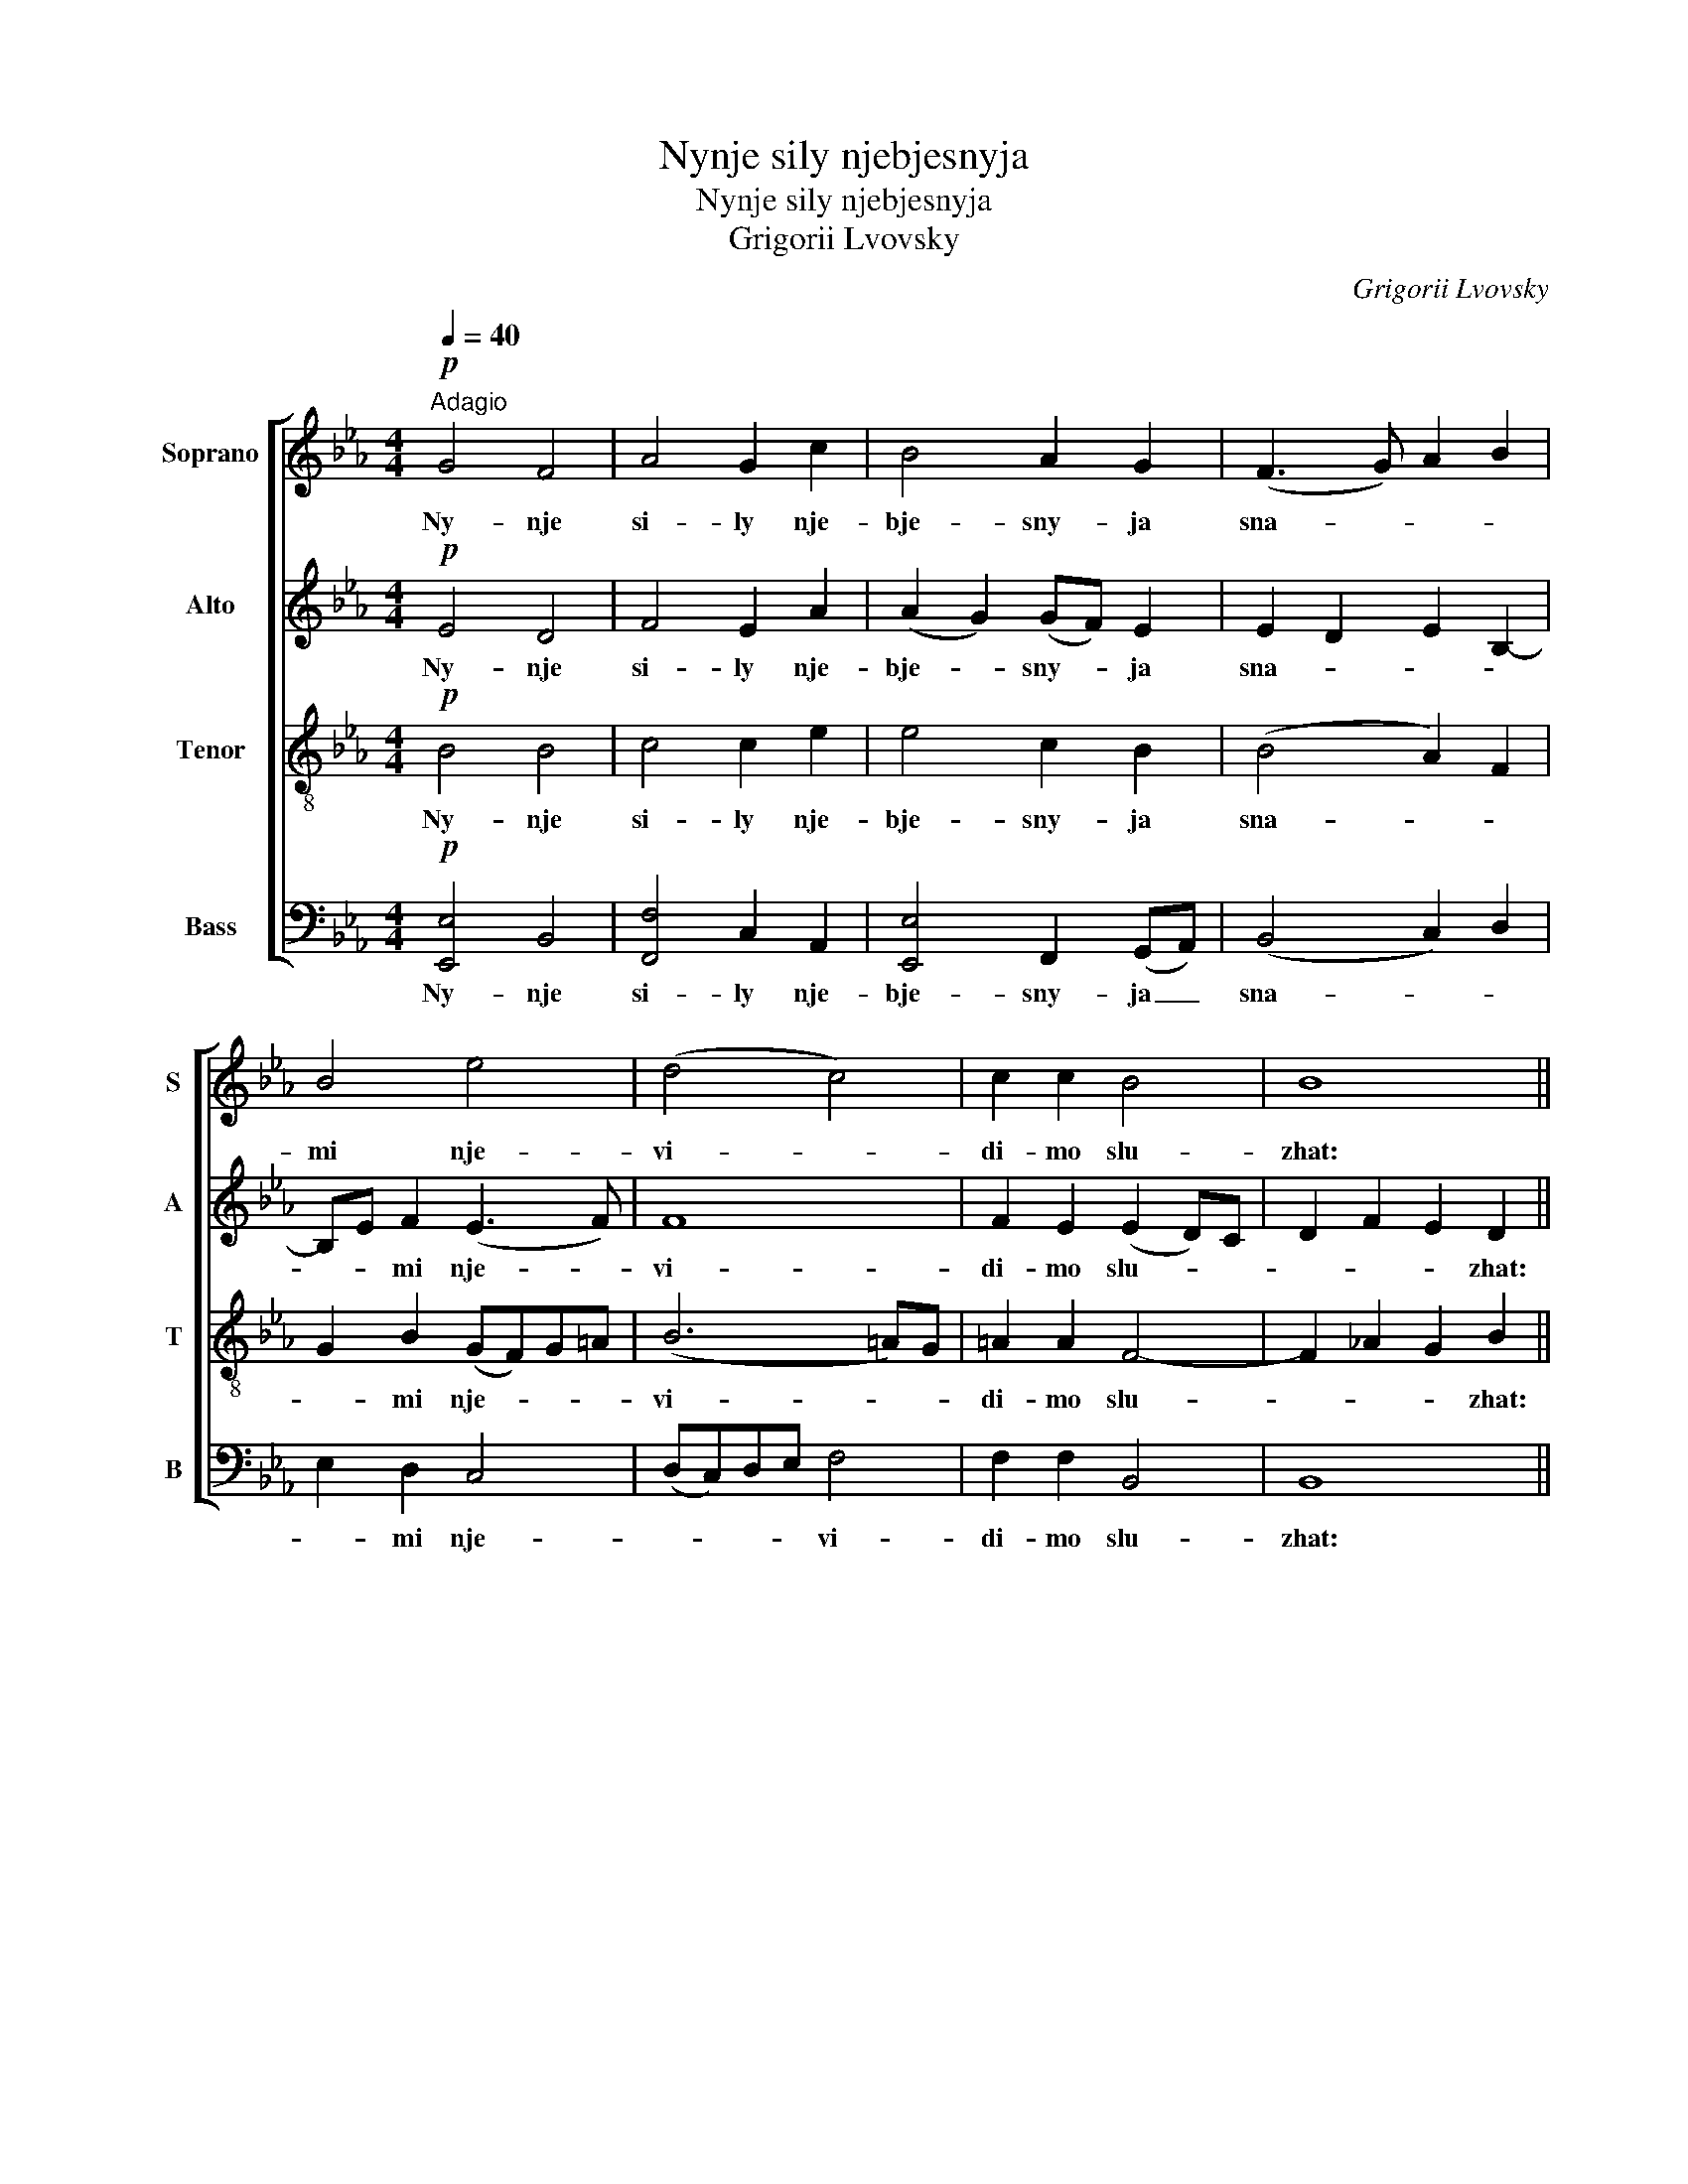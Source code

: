 X:1
T:Nynje sily njebjesnyja
T:Nynje sily njebjesnyja
T:Grigorii Lvovsky
C:Grigorii Lvovsky
%%score [ 1 2 3 4 ]
L:1/8
Q:1/4=40
M:4/4
K:Eb
V:1 treble nm="Soprano" snm="S"
V:2 treble nm="Alto" snm="A"
V:3 treble-8 nm="Tenor" snm="T"
V:4 bass nm="Bass" snm="B"
V:1
"^Adagio"!p! G4 F4 | A4 G2 c2 | B4 A2 G2 | (F3 G) A2 B2 | B4 e4 | (d4 c4) | c2 c2 B4 | B8 || %8
w: Ny- nje|si- ly nje-|bje- sny- ja|sna- * * *|mi nje-|vi- *|di- mo slu-|zhat:|
!f! G4 F3- G | A4 G4 |!<(! (c2 B2 A2 G2 | F3 G A2) (B2!<)! | B4) e4- |!>(! d4 c4-!>)! | c4 B4 | %15
w: sje bo _|fho- dit|Tsar, _ _ _|_ _ _ _|* Tsar|_ sla-||
 B8 ||!pp! (G4 F4) | A4 G4 | c2 B2 A2 G2 | (F3 G A2) B2 | B4!<(! e4 | d4!<)! c4 |!>(! c4 B4!>)! | %23
w: vy.|Sje _|zher- tfa|taj- * * *|* * * na-|ja, so-|vjer- she-|na do-|
 B8 |!p! (G2 A2) G2 F2 | E8- |!pp! E8- |!ppp! E4 z4 |"^piú mosso"!mf! !>!G4 F2 F2 | A4 G4 | %30
w: ri-|no- * * sit-|sja.|_||Vje- ro- ju|i lju-|
 !>!c3 B A2 G2 | F2 F-G A2 B2 | !>!B2 BB e4 | d2 d2 c4 | c2 c2 B4 | B8 |!p! G4 F4 | A4- G2 G2 | %38
w: bo- vi- ju pri-|stu- pim, _ da pri-|tsha- stni- tsy zhi-|* zni vje-|tshny- ja bu-|djem.|Al- li-|lu- * jia,|
 (c2 B2 A2) G2 |!<(! (F3 G A2 B2) | B4!<)! e4 | d4 c4- | c4 B4- |!>(! B4- B4 | G2 A2 G2 F2 | E8- | %46
w: al- * * li-|lu- * * *|jia, al-|li- lu-||||jia.|
 E8-!>)! | E4 z4 |] %48
w: _||
V:2
!p! E4 D4 | F4 E2 A2 | (A2 G2) (GF) E2 | E2 D2 E2 B,2- | B,E F2 (E3 F) | F8 | F2 E2 (E2 D)C | %7
w: Ny- nje|si- ly nje-|bje- * sny- * ja|sna- * * *|* * mi nje- *|vi-|di- mo slu- * *|
 D2 F2 E2 D2 ||!f! E4 (D3 E) | F4 E4 |!<(! (A2 G2 F2 E2- | E2 D2 E2 F2!<)! | G2 F2) E3 F- | %13
w: * * * zhat:|sje bo _|fho- dit|Tsar, _ _ _|_ _ _ _|* * Tsar _|
!>(! F4 F4-!>)! | F2 (E4 D)C | D2 F2 E2 D2 ||!pp! (B,2 E4) D2 | (C2 F4) E2 | (A2 G2) F2 E2- | %19
w: _ sla-||* * * vy.|Sje _ _|zher- * tfa|taj- * * *|
 E2 D2 E2 B,2- | B,EFF!<(! E3 F | F4!<)! F4- |!>(! F2 E2 E2 DC!>)! | D2 F2 E2 D2 |!p! (E6 CD | %25
w: |* * na- ja, so- *|vjer- she-|* na do- * *|* * * ri-|no- * *|
 B,2 C2 B,2) A,2 |!pp! [G,B,]8- |!ppp! [G,B,]4 z4 |!mf! !>!E4 D2 D2 | F4 E4 | !>!A3 G F2 E2 | %31
w: * * * sit-|sja.|_|Vje- ro- ju|i lju-|bo- vi- ju pri-|
 E2 D2 E2 F2 | !>!G2 FF E3 F- | F2 F2 F4 | F2 E2 (E2 DC | D2 F2 E2) D2 |!p! E4 D4 | F4 E2 E2 | %38
w: stu- pim, da pri-|tsha- stni- tsy zhi- *|* zni vje-|tshny- ja bu- * *|* * * djem.|Al- li-|lu- * jia,|
 (A2 G2 F2) E2 |!<(! (E2 D2 E2) B,2- | B,E F2!<)! (E3 F) | F4 F4- | F2 E4 DC |!>(! (D2 F2 E2 D2 | %44
w: al- * * li-|lu- * * *|* * jia, al- *|li- lu-|||
 E4 E2 CD | B,2 C2 B,2 [A,B,]2) | [G,B,]8-!>)! | [G,B,]4 z4 |] %48
w: ||jia.|_|
V:3
!p! B4 B4 | c4 c2 e2 | e4 c2 B2 | (B4 A2) F2 | G2 B2 (GF)G=A | (B6 =A)G | =A2 A2 F4- | %7
w: Ny- nje|si- ly nje-|bje- sny- ja|sna- * *|* mi nje- * * *|vi- * *|di- mo slu-|
 F2 _A2 G2 B2 ||!f! B4 B4 | c4 c4 |!<(! (e4 c2 B2- | B4 c2 d2!<)! | e2 d2) (GFG=A) | %13
w: * * * zhat:|je bo|fho- dit|Tsar, _ _|_ _ _|* * Tsar _ _ _|
!>(! B4 (B2 =A!>)!G) | =A4 B4 | B2 _A2 G2 B2 ||!pp! B8 | c4 c4 | e4 c2 B2- | B4 A2 F2 | %20
w: _ sla- * *||* * * vy.|Sje|zher- tfa|taj- * *||
 G2 BB!<(! (GFG=A) | B4!<)! (B2 =AG) |!>(! =A4 F4-!>)! | F2 _A2 G2 F2 |!p! (E2 c2 B2 A2 | %25
w: * na- ja, so- * * *|vjer- she- * *|na do-|* * * ri-|no- * * *|
 G2 A2 G2) F2 |!pp! E8- |!ppp! E4 z4 |!mf! !>!B4 B2 B2 | c4 c4 | !>!e3 e c2 B2 | B2 B2 c2 d2 | %32
w: * * * sit-|sja.|_|Vje- ro- ju|i lju-|bo- vi- ju pri-|stu- pim, da pri-|
 !>!e2 dd (GFG=A) | B2 B2 (B2 =AG) | =A2 A2 (F4 | F2 _A2 G2) B2 |!p! B4 B4 | c4- c2 c2 | %38
w: tsha- stni- tsy zhi- * * *|* zni vje- * *|tshny- ja bu-|* * * djem.|Al- li-|lu- * jia,|
 (e4 c2) B2 |!<(! (B4 A2 F2 | G2) B2!<)! (GFG=A) | B4 B2 =AG | =A4 F4- |!>(! (F2 _A2 G2 F2 | %44
w: al- * li-|lu- * *|* jia, al- * * *|li- lu- * *|||
 E2 c2 B2 A2 | G2 A2 G2 F2) | E8-!>)! | E4 z4 |] %48
w: ||jia.|_|
V:4
!p! [E,,E,]4 B,,4 | [F,,F,]4 C,2 A,,2 | [E,,E,]4 F,,2 (G,,A,,) | (B,,4 C,2) D,2 | E,2 D,2 C,4 | %5
w: Ny- nje|si- ly nje-|bje- sny- ja _|sna- * *|* mi nje-|
 (D,C,)D,E, F,4 | F,2 F,2 B,,4 | B,,8 ||!f! (E,2 G,2 B,2) (A,G,) | (F,2 A,2 C2) B,2 | %10
w: * * * * vi-|di- mo slu-|zhat:|sje _ _ bo _|fho- * * dit|
!<(! (A,2 E,2 F,2 G,A, | B,4) z4!<)! | z4 (C,4 |!>(! (D,C,)D,E,) F,4-!>)! | F,4 B,4 | B,,8 || %16
w: Tsar, _ _ _ _|_|Tsar|_ _ _ _ sla-||vy.|
!pp! (([E,,E,]4 B,,4)) | [F,,F,]4 C,4 | A,,2 (E,,2 F,,2) G,,A,, | B,,4 C,2 D,2 | %20
w: Sje _|zher- tfa|taj- * * * *||
 E,2 D,D,!<(! (C,4 | D,)C,D,!<)!E, F,4 |!>(! F,4 B,,4!>)! | B,,8 |!p! E,8 | E,8 |!pp! E,8- | %27
w: * na- ja, so-|* * vjer- * she-|na do-|ri-|no-|sit-|sja.|
!ppp! E,4 z4 |!mf! !>!E,4 B,,2 B,,2 | (F,2 A,2 C2) B,2 | !>!A,3 E, F,2 (G,A,) | B,2 B,2 z4 | %32
w: _|Vje- ro- ju|i _ _ lju-|bo- vi- ju pri- *|stu- pim,|
 z4 C,2 C,2 |"^piú mosso" D,C,D,E, F,2 F,2 | F,2 F,,F,, B,,4 | B,,8 |!p! [E,,E,]4 B,,4 | %37
w: da pri-|tsha- * stni- tsy zhi- zni|vje- tshny- ja bu-|djem.|Al- li-|
 ([F,,F,]2 [A,,F,]2 C,2 B,,2) | (A,,2 E,,2 F,,2) G,,A,, |!<(! B,,4 C,2 D,2 | E,2 D,2!<)! (C,4 | %41
w: lu- * * jia,|al- * * li- *|lu- * *|* jia, al-|
 D,C,D,E,) F,4- | F,4 B,,4- |!>(! B,,8 | E,8 | E,8- | E,8-!>)! | E,4 z4 |] %48
w: * * li- * lu-||||jia.|_||

